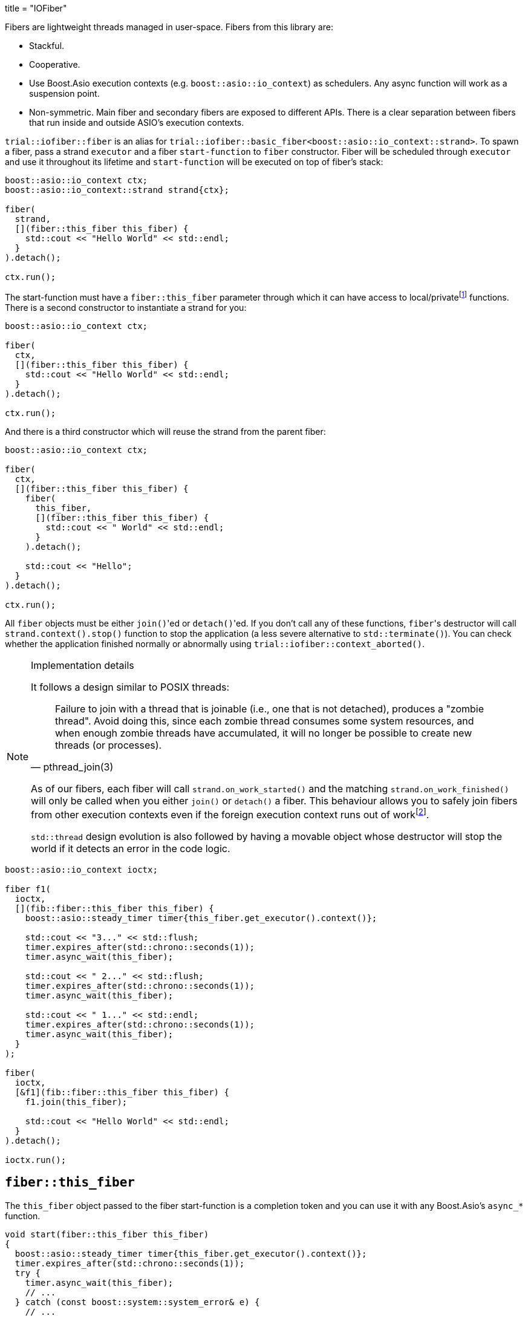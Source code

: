 +++
title = "IOFiber"
+++

:_:

Fibers are lightweight threads managed in user-space. Fibers from this library
are:

* Stackful.
* Cooperative.
* Use Boost.Asio execution contexts (e.g. `boost::asio::io_context`) as
  schedulers. Any async function will work as a suspension point.
* Non-symmetric. Main fiber and secondary fibers are exposed to different
  APIs. There is a clear separation between fibers that run inside and outside
  ASIO's execution contexts.

`trial::iofiber::fiber` is an alias for
`trial::iofiber::basic_fiber<boost::asio::io_context::strand>`. To spawn a
fiber, pass a strand `executor` and a fiber `start-function` to `fiber`
constructor. Fiber will be scheduled through `executor` and use it throughout
its lifetime and `start-function` will be executed on top of fiber's stack:

[source,cpp]
----
boost::asio::io_context ctx;
boost::asio::io_context::strand strand{ctx};

fiber(
  strand,
  [](fiber::this_fiber this_fiber) {
    std::cout << "Hello World" << std::endl;
  }
).detach();

ctx.run();
----

The start-function must have a `fiber::this_fiber` parameter through which it
can have access to local/private{_}footnote:[API to fiber management which is
only available from within the fiber itself and not through remote/foreign
fibers.] functions. There is a second constructor to instantiate a strand for
you:

[source,cpp]
----
boost::asio::io_context ctx;

fiber(
  ctx,
  [](fiber::this_fiber this_fiber) {
    std::cout << "Hello World" << std::endl;
  }
).detach();

ctx.run();
----

And there is a third constructor which will reuse the strand from the parent
fiber:

[source,cpp]
----
boost::asio::io_context ctx;

fiber(
  ctx,
  [](fiber::this_fiber this_fiber) {
    fiber(
      this_fiber,
      [](fiber::this_fiber this_fiber) {
        std::cout << " World" << std::endl;
      }
    ).detach();

    std::cout << "Hello";
  }
).detach();

ctx.run();
----

All `fiber` objects must be either ``join()``'ed or ``detach()``'ed. If you
don't call any of these functions, ``fiber``'s destructor will call
`strand.context().stop()` function to stop the application (a less severe
alternative to `std::terminate()`). You can check whether the application
finished normally or abnormally using `trial::iofiber::context_aborted()`.

[NOTE]
.Implementation details
--
It follows a design similar to POSIX threads:

[quote, pthread_join(3)]
____
Failure to join with a thread that is joinable (i.e., one that is not detached),
produces a "zombie thread".  Avoid doing this, since each zombie thread consumes
some system resources, and when enough zombie threads have accumulated, it will
no longer be possible to create new threads (or processes).
____

As of our fibers, each fiber will call `strand.on_work_started()` and the
matching `strand.on_work_finished()` will only be called when you either
`join()` or `detach()` a fiber. This behaviour allows you to safely join fibers
from other execution contexts even if the foreign execution context runs out of
work{_}footnote:[ASIO's strands are used extensively to do non-blocking
synchronization and access to shared state. In the case of `join()`, the strand
methods will be no-ops by the time `boost::asio::io_context::run()` returns, so
we need to keep'em busy.].

`std::thread` design evolution is also followed by having a movable object whose
destructor will stop the world if it detects an error in the code logic.
--

[source,cpp]
----
boost::asio::io_context ioctx;

fiber f1(
  ioctx,
  [](fib::fiber::this_fiber this_fiber) {
    boost::asio::steady_timer timer{this_fiber.get_executor().context()};

    std::cout << "3..." << std::flush;
    timer.expires_after(std::chrono::seconds(1));
    timer.async_wait(this_fiber);

    std::cout << " 2..." << std::flush;
    timer.expires_after(std::chrono::seconds(1));
    timer.async_wait(this_fiber);

    std::cout << " 1..." << std::endl;
    timer.expires_after(std::chrono::seconds(1));
    timer.async_wait(this_fiber);
  }
);

fiber(
  ioctx,
  [&f1](fib::fiber::this_fiber this_fiber) {
    f1.join(this_fiber);

    std::cout << "Hello World" << std::endl;
  }
).detach();

ioctx.run();
----

== `fiber::this_fiber`

The `this_fiber` object passed to the fiber start-function is a completion token
and you can use it with any Boost.Asio's `async_*` function.

[source,cpp]
----
void start(fiber::this_fiber this_fiber)
{
  boost::asio::steady_timer timer{this_fiber.get_executor().context()};
  timer.expires_after(std::chrono::seconds(1));
  try {
    timer.async_wait(this_fiber);
    // ...
  } catch (const boost::system::system_error& e) {
    // ...
----

If you want to handle `boost::system::error_code` errors directly instead having
them translated to exceptions, use the `operator[]`:

[source,cpp]
----
void start(fiber::this_fiber this_fiber)
{
  boost::asio::steady_timer timer{this_fiber.get_executor().context()};
  timer.expires_after(std::chrono::seconds(1));

  boost::system::error_code ec;
  timer.async_wait(this_fiber[ec]);
----

Another ability `this_fiber` provides you is the ability to do spurious yields:

[source,cpp]
----
this_fiber.yield();
----

== See also:

* link:../interruption/[`interruption(7)`]
